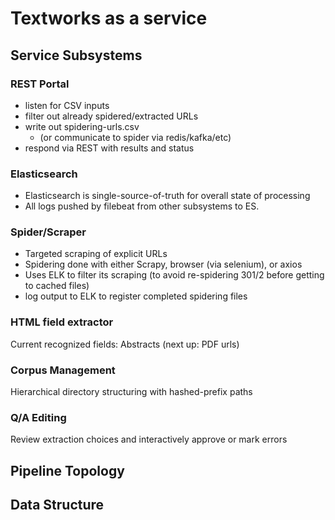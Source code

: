 * Textworks as a service
   
** Service Subsystems
   
*** REST Portal 
    - listen for CSV inputs
    - filter out already spidered/extracted URLs
    - write out spidering-urls.csv
      - (or communicate to spider via redis/kafka/etc)
    - respond via REST with results and status
      
*** Elasticsearch
    - Elasticsearch is single-source-of-truth for overall state of processing
    - All logs pushed by filebeat from other subsystems to ES.

*** Spider/Scraper
    - Targeted scraping of explicit URLs
    - Spidering done with either Scrapy, browser (via selenium), or axios
    - Uses ELK to filter its scraping (to avoid re-spidering 301/2 before getting to cached files)
    - log output to ELK to register completed spidering files
    
*** HTML field extractor
    Current recognized fields: Abstracts (next up: PDF urls)

*** Corpus Management
    Hierarchical directory structuring with hashed-prefix paths
    
*** Q/A Editing
    Review extraction choices and interactively approve or mark errors 
    

** Pipeline Topology
   
** Data Structure
   



